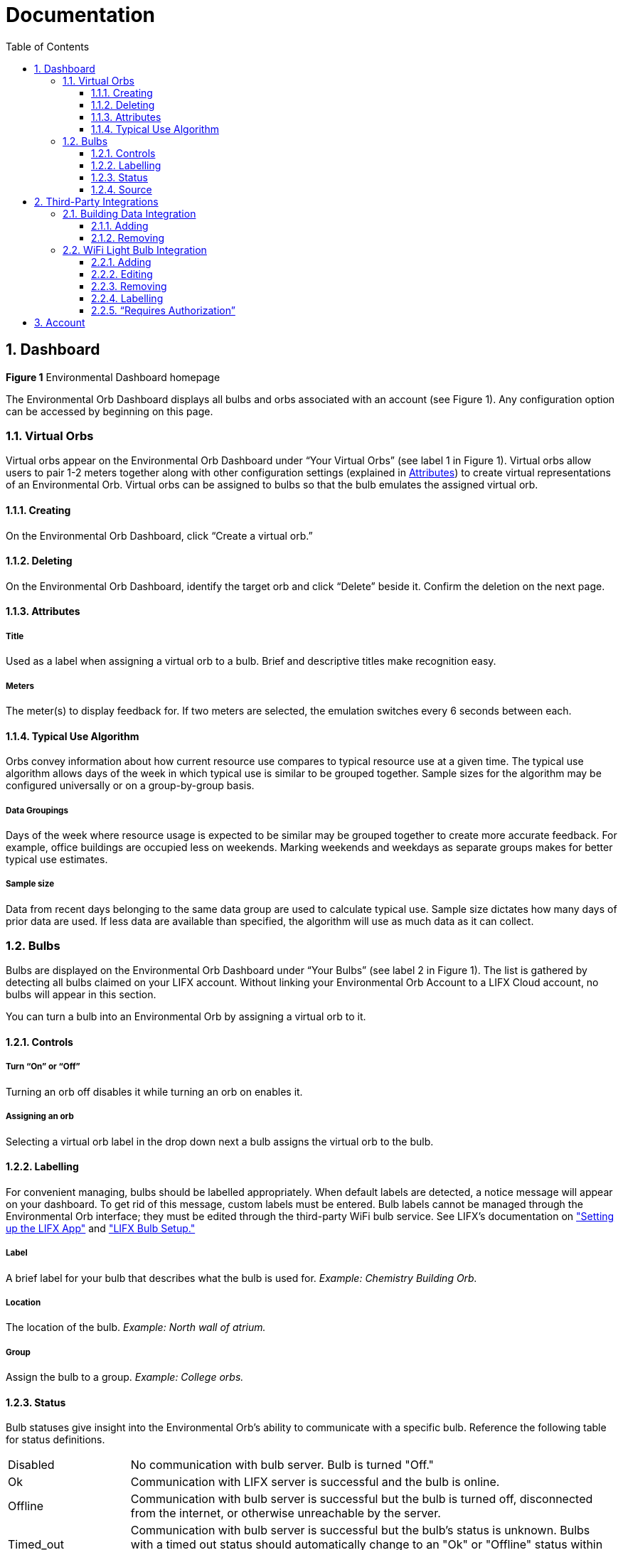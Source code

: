 :sectnums:
:toclevels: 3
:toc:
:showtitle:

= Documentation

== Dashboard

*Figure 1* Environmental Dashboard homepage

The Environmental Orb Dashboard displays all bulbs and orbs associated with an account (see Figure 1). Any configuration option can be accessed by beginning on this page.

=== Virtual Orbs

Virtual orbs appear on the Environmental Orb Dashboard under “Your Virtual Orbs” (see label 1 in Figure 1). Virtual orbs allow users to pair 1-2 meters together along with other configuration settings (explained in link:#_attributes[Attributes]) to create virtual representations of an Environmental Orb. Virtual orbs can be assigned to bulbs so that the bulb emulates the assigned virtual orb.

==== Creating

On the Environmental Orb Dashboard, click “Create a virtual orb.”

==== Deleting

On the Environmental Orb Dashboard, identify the target orb and click “Delete” beside it. Confirm the deletion on the next page.

==== Attributes

===== Title
Used as a label when assigning a virtual orb to a bulb. Brief and descriptive titles make recognition easy.

===== Meters
The meter(s) to display feedback for. If two meters are selected, the emulation switches every 6 seconds between each.

==== Typical Use Algorithm
Orbs convey information about how current resource use compares to typical resource use at a given time. The typical use algorithm allows days of the week in which typical use is similar to be grouped together. Sample sizes for the algorithm may be configured universally or on a group-by-group basis.


===== Data Groupings
Days of the week where resource usage is expected to be similar may be grouped together to create more accurate feedback. For example, office buildings are occupied less on weekends. Marking weekends and weekdays as separate groups makes for better typical use estimates.

===== Sample size
Data from recent days belonging to the same data group are used to calculate typical use. Sample size dictates how many days of prior data are used. If less data are available than specified, the algorithm will use as much data as it can collect.

=== Bulbs

Bulbs are displayed on the Environmental Orb Dashboard under “Your Bulbs” (see label 2 in Figure 1). The list is gathered by detecting all bulbs claimed on your LIFX account. Without linking your Environmental Orb Account to a LIFX Cloud account, no bulbs will appear in this section.

You can turn a bulb into an Environmental Orb by assigning a virtual orb to it.

==== Controls

===== Turn “On” or “Off”
Turning an orb off disables it while turning an orb on enables it.

===== Assigning an orb
Selecting a virtual orb label in the drop down next a bulb assigns the virtual orb to the bulb.

==== Labelling

For convenient managing, bulbs should be labelled appropriately. When default labels are detected, a notice message will appear on your dashboard. To get rid of this message, custom labels must be entered. Bulb labels cannot be managed through the Environmental Orb interface; they must be edited through the third-party WiFi bulb service. See LIFX's documentation on link:https://support.lifx.com/hc/en-us/articles/213449823-Setting-up-the-LIFX-app["Setting up the LIFX App"] and  link:https://support.lifx.com/hc/en-us/articles/204538340-LIFX-Bulb-Setup["LIFX Bulb Setup."]

===== Label

A brief label for your bulb that describes what the bulb is used for. _Example: Chemistry Building Orb._

===== Location

The location of the bulb. _Example: North wall of atrium._

===== Group

Assign the bulb to a group. _Example: College orbs._

==== Status

Bulb statuses give insight into the Environmental Orb's ability to communicate with a specific bulb. Reference the following table for status definitions.

[cols="20,80"]
|===

| Disabled | No communication with bulb server. Bulb is turned "Off."

| Ok | Communication with LIFX server is successful and the bulb is online.

| Offline | Communication with bulb server is successful but the bulb is turned off, disconnected from the internet, or otherwise unreachable by the server.

| Timed_out | Communication with bulb server is successful but the bulb's status is unknown. Bulbs with a timed out status should automatically change to an "Ok" or "Offline" status within thirty seconds.

| _Other_ | Bulb statuses partly rely on the third-party WiFi bulb service. If a bulb's status is something other than listed above and not understandable, please contact us.
|===

==== Source

Bulbs are listed by gathering information from the WiFi bulb integrations that are setup in your integration settings (see link:#_third-party_integrations[Third-Party Integrations]). The source field indicates which WiFi bulb integration the bulb is gathered from. The source field uses the integration's label, entered by the front-end user when confirming a WiFi bulb integration.

== Third-Party Integrations


*Figure 2* Integration configuration page.

The Environmental Orb requires _at least_ two third-party integrations: a building data integration (i.e., BuildingOS by Lucid) and a WiFi light bulb integration (i.e., LIFX). The integration configuration page (see Figure 2) can be accessed by clicking on the email address of the currently logged-in user in the top right and selecting “Integrations.” This section goes through each component and delineates how the online interface allows both building data and WiFi bulbs to be configured.

=== Building Data Integration

The building data integration is used to retrieve resource use data for meters assigned to orbs created in the dashboard. Currently, the only third-party building data platform compatible with the Environmental Orb is BuildingOS by Lucid.

==== Adding

Add a building data integration by selecting “Add new integration” (see near label 1 in Figure 2). The prompt will ask for a username, password, client ID, and client secret. The client ID and secret can be obtained through the API panel on your BuildingOS dashboard. The grant type must be password-based.

==== Removing

To edit or remove your building data integration, please contact Environmental Dashboard.

=== WiFi Light Bulb Integration

The WiFi light bulb integration is used to send commands to light bulbs configured as orbs within the dashboard. Currently, the only third-party light bulb integration platform compatible with the Environmental Orb is LIFX.

==== Adding

Add a light bulb integration by selecting “Add new integration” (see near label 2 in Figure 2). Follow the on-screen instructions to login to LIFX and authorize your account. After completing authorization, a prompt will request a label for the LIFX account just authorized. This label will be used to keep track of the LIFX account integrations associated with your Environmental Orb account.

==== Editing

Edit a light bulb integration by selecting “Edit” (see near label 2 in Figure 2). The only modifiable attribute of bulb integrations is the label chosen.

==== Removing

Remove a light bulb integration by selecting "Delete" (see near label 2 in Figure 2).

==== Labelling

For convenient managing, integrations should be labelled properly. A brief description of the 3rd-party account, or person associated with the 3rd-party account, should be entered as a label. Labels may be edited at any point in time. _Examples: Jim's LIFX, jim.doe@environmentalorb.org's LIFX._

==== “Requires Authorization”

Sometimes after authorizing a LIFX account, the authorization key received by Environmental Orb goes bad. This is expected when using third-party integrations. Reauthorization is required on the event this happens by clicking “Authorize” next to the affected integration.

== Account


*Figure 3* Account configuration and summary page.

Account information can be reviewed and changed. Access your Account overview by clicking on the email address of the currently logged-in user in the top right and selecting “Account.”
